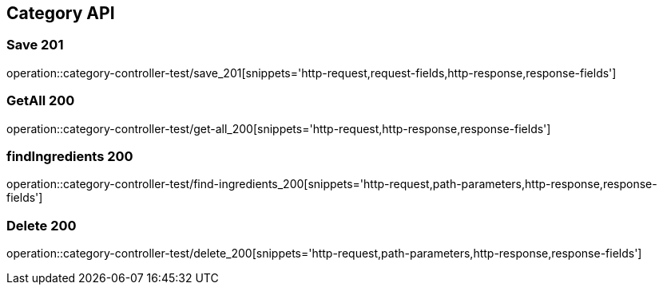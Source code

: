 [[Category-API]]
== Category API

[[Category-저장]]
=== Save 201
operation::category-controller-test/save_201[snippets='http-request,request-fields,http-response,response-fields']

[[Category-getAll]]
=== GetAll 200
operation::category-controller-test/get-all_200[snippets='http-request,http-response,response-fields']

[[Category-조회]]
=== findIngredients 200
operation::category-controller-test/find-ingredients_200[snippets='http-request,path-parameters,http-response,response-fields']

[[Category-삭제]]
=== Delete 200
operation::category-controller-test/delete_200[snippets='http-request,path-parameters,http-response,response-fields']